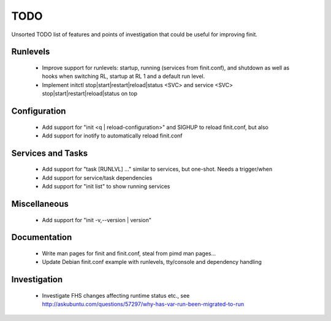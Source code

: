 ==============================================================================
                                    TODO
==============================================================================
Unsorted TODO list of features and points of investigation that could be
useful for improving finit.

Runlevels
---------
   * Improve support for runlevels: startup, running (services from
     finit.conf), and shutdown as well as hooks when switching RL,
     startup at RL 1 and a default run level.
   * Implement initctl stop|start|restart|reload|status <SVC> and
     service <SVC> stop|start|restart|reload|status on top

Configuration
-------------
   * Add support for "init <q | reload-configuration>" and SIGHUP to
     reload finit.conf, but also
   * Add support for inotify to automatically reload finit.conf

Services and Tasks
------------------
   * Add support for "task [RUNLVL] ..." similar to services, but
     one-shot. Needs a trigger/when
   * Add support for service/task dependencies
   * Add support for "init list" to show running services

Miscellaneous
-------------
   * Add support for "init -v,--version | version"

Documentation
-------------

   * Write man pages for finit and finit.conf, steal from pimd man pages...
   * Update Debian finit.conf example with runlevels, tty/console and
     dependency handling

Investigation
-------------

   * Investigate FHS changes affecting runtime status etc., see
     http://askubuntu.com/questions/57297/why-has-var-run-been-migrated-to-run

..
.. Local Variables:
..  mode: rst
..  version-control: t
.. End:
